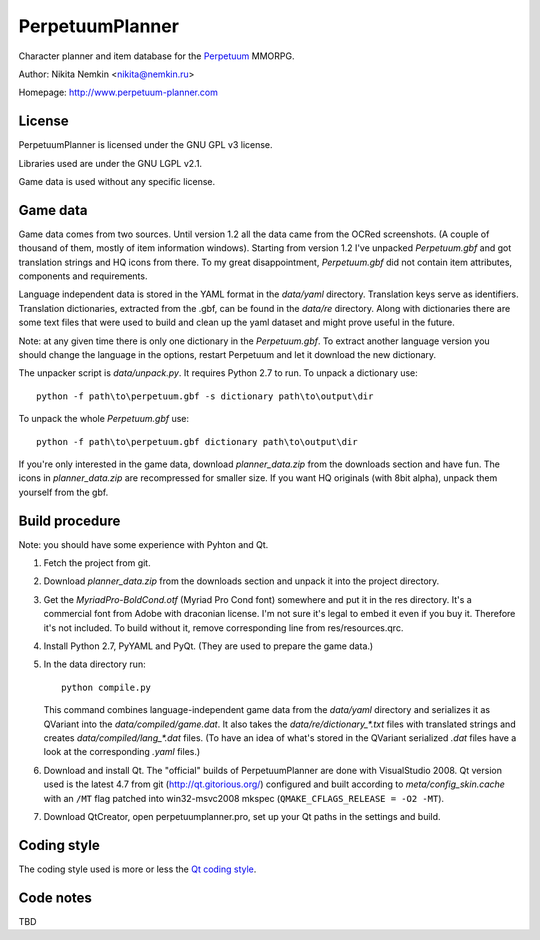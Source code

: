 PerpetuumPlanner
================

Character planner and item database for the Perpetuum_ MMORPG.

.. _Perpetuum: http://www.perpetuum-online.com/

Author: Nikita Nemkin <nikita@nemkin.ru>

Homepage: http://www.perpetuum-planner.com


License
-------

PerpetuumPlanner is licensed under the GNU GPL v3 license.

Libraries used are under the GNU LGPL v2.1.

Game data is used without any specific license.


Game data
---------

Game data comes from two sources. Until version 1.2 all the data came from the OCRed screenshots.
(A couple of thousand of them, mostly of item information windows).
Starting from version 1.2 I've unpacked `Perpetuum.gbf` and got translation strings and HQ icons from there.
To my great disappointment, `Perpetuum.gbf` did not contain item attributes, components and requirements.

Language independent data is stored in the YAML format in the `data/yaml` directory. Translation keys serve as identifiers.
Translation dictionaries, extracted from the .gbf, can be found in the `data/re` directory.
Along with dictionaries there are some text files that were used to build and clean up the yaml dataset and might prove useful in the future.

Note: at any given time there is only one dictionary in the `Perpetuum.gbf`. To extract another language version
you should change the language in the options, restart Perpetuum and let it download the new dictionary.

The unpacker script is `data/unpack.py`. It requires Python 2.7 to run. To unpack a dictionary use::

    python -f path\to\perpetuum.gbf -s dictionary path\to\output\dir

To unpack the whole `Perpetuum.gbf` use::

    python -f path\to\perpetuum.gbf dictionary path\to\output\dir

If you're only interested in the game data, download `planner_data.zip` from the downloads section and have fun.
The icons in `planner_data.zip` are recompressed for smaller size. If you want HQ originals (with 8bit alpha),
unpack them yourself from the gbf.


Build procedure
---------------

Note: you should have some experience with Pyhton and Qt.

1. Fetch the project from git.
2. Download `planner_data.zip` from the downloads section and unpack it into the project directory.
3. Get the `MyriadPro-BoldCond.otf` (Myriad Pro Cond font) somewhere and put it in the res directory.
   It's a commercial font from Adobe with draconian license. I'm not sure it's legal to embed it even if you buy it.
   Therefore it's not included. To build without it, remove corresponding line from res/resources.qrc.
4. Install Python 2.7, PyYAML and PyQt. (They are used to prepare the game data.)
5. In the data directory run::

       python compile.py

   This command combines language-independent game data from the `data/yaml` directory and serializes it as QVariant into the `data/compiled/game.dat`.
   It also takes the `data/re/dictionary_*.txt` files with translated strings and creates `data/compiled/lang_*.dat` files.
   (To have an idea of what's stored in the QVariant serialized `.dat` files have a look at the corresponding `.yaml` files.)
6. Download and install Qt.
   The "official" builds of PerpetuumPlanner are done with VisualStudio 2008.
   Qt version used is the latest 4.7 from git (http://qt.gitorious.org/) configured and built according to `meta/config_skin.cache`
   with an ``/MT`` flag patched into win32-msvc2008 mkspec (``QMAKE_CFLAGS_RELEASE = -O2 -MT``).
7. Download QtCreator, open perpetuumplanner.pro, set up your Qt paths in the settings and build.


Coding style
------------

The coding style used is more or less the `Qt coding style`__.

.. __: http://qt.gitorious.org/qt/pages/QtCodingStyle


Code notes
----------

TBD
